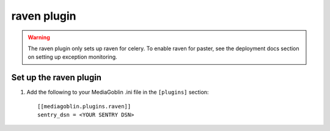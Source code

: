 ==============
 raven plugin
==============

.. warning::
    The raven plugin only sets up raven for celery. To enable raven for paster,
    see the deployment docs section on setting up exception monitoring.


Set up the raven plugin
=======================

1. Add the following to your MediaGoblin .ini file in the ``[plugins]`` section::

    [[mediagoblin.plugins.raven]]
    sentry_dsn = <YOUR SENTRY DSN>
